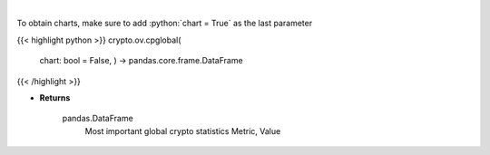 .. role:: python(code)
    :language: python
    :class: highlight

|

.. raw:: html

    <h3>
    > Return data frame with most important global crypto statistics like:
    market_cap_usd, volume_24h_usd, bitcoin_dominance_percentage, cryptocurrencies_number,
    market_cap_ath_value, market_cap_ath_date, volume_24h_ath_value, volume_24h_ath_date,
    market_cap_change_24h, volume_24h_change_24h, last_updated.   [Source: CoinPaprika]
    </h3>

To obtain charts, make sure to add :python:`chart = True` as the last parameter

{{< highlight python >}}
crypto.ov.cpglobal(
    chart: bool = False,
    ) -> pandas.core.frame.DataFrame
{{< /highlight >}}

* **Returns**

    pandas.DataFrame
        Most important global crypto statistics
        Metric, Value
    